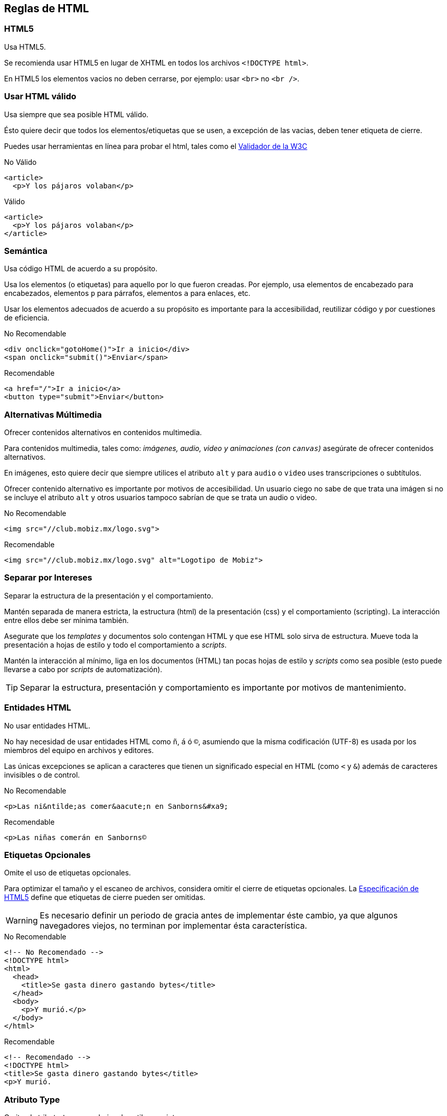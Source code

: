 == Reglas de HTML
=== HTML5
Usa HTML5.

Se recomienda usar HTML5 en lugar de XHTML en todos los archivos `<!DOCTYPE html>`.

En HTML5 los elementos vacios no deben cerrarse, por ejemplo: usar `<br>` no `<br />`.

=== Usar HTML válido
Usa siempre que sea posible HTML válido.

Ésto quiere decir que todos los elementos/etiquetas que se usen, a excepción de las vacias, deben tener etiqueta de cierre.

Puedes usar herramientas en línea para probar el html, tales como el http://validator.w3.org/nu/[Validador de la W3C]

.No Válido
[source,html]
----
<article>
  <p>Y los pájaros volaban</p>
----

.Válido
[source,html]
----
<article>
  <p>Y los pájaros volaban</p>
</article>
----

=== Semántica
Usa código HTML de acuerdo a su propósito.

Usa los elementos (o etiquetas) para aquello por lo que fueron creadas. Por ejemplo, usa elementos de encabezado para encabezados, elementos `p` para párrafos, elementos `a` para enlaces, etc.

Usar los elementos adecuados de acuerdo a su propósito es importante para la accesibilidad, reutilizar código y por cuestiones de eficiencia.

.No Recomendable
[source,html]
----
<div onclick="gotoHome()">Ir a inicio</div>
<span onclick="submit()">Enviar</span>
----

.Recomendable
[source,html]
----
<a href="/">Ir a inicio</a>
<button type="submit">Enviar</button>
----

=== Alternativas Múltimedia
Ofrecer contenidos alternativos en contenidos multimedia.

Para contenidos multimedia, tales como: _imágenes, audio, video y animaciones (con `canvas`)_ asegúrate de ofrecer contenidos alternativos.

En imágenes, esto quiere decir que siempre utilices el atributo `alt` y para `audio` o `video` uses transcripciones o subtítulos.

Ofrecer contenido alternativo es importante por motivos de accesibilidad. Un usuario ciego no sabe de que trata una imágen si no se incluye el atributo `alt` y otros usuarios tampoco sabrían de que se trata un audio o video.

.No Recomendable
[source,html]
----
<img src="//club.mobiz.mx/logo.svg">
----

.Recomendable
[source,html]
----
<img src="//club.mobiz.mx/logo.svg" alt="Logotipo de Mobiz">
----

=== Separar por Intereses
Separar la estructura de la presentación y el comportamiento.

Mantén separada de manera estricta, la estructura (html) de la presentación (css) y el comportamiento (scripting). La interacción entre ellos debe ser mínima también.

Asegurate que los _templates_ y documentos solo contengan HTML y que ese HTML solo sirva de estructura. Mueve toda la presentación a hojas de estilo y todo el comportamiento a _scripts_.

Mantén la interacción al mínimo, liga en los documentos (HTML) tan pocas hojas de estilo y _scripts_ como sea posible (esto puede llevarse a cabo por _scripts_ de automatización).

TIP: Separar la estructura, presentación y comportamiento es importante por motivos de mantenimiento.

=== Entidades HTML
No usar entidades HTML.

No hay necesidad de usar entidades HTML como `&ntilde;`, `&aacute;` ó `&#xa9;`, asumiendo que la misma codificación (UTF-8) es usada por los miembros del equipo en archivos y editores.

Las únicas excepciones se aplican a caracteres que tienen un significado especial en HTML (como `<` y `&`) además de caracteres invisibles o de control.

.No Recomendable
[source,html]
----
<p>Las ni&ntilde;as comer&aacute;n en Sanborns&#xa9;
----

.Recomendable
[source,html]
----
<p>Las niñas comerán en Sanborns©
----

=== Etiquetas Opcionales
Omite el uso de etiquetas opcionales.

Para optimizar el tamaño y el escaneo de archivos, considera omitir el cierre de etiquetas opcionales. La http://www.whatwg.org/specs/web-apps/current-work/multipage/syntax.html#syntax-tag-omission[Especificación de HTML5] define que etiquetas de cierre pueden ser omitidas.

WARNING: Es necesario definir un periodo de gracia antes de implementar éste cambio, ya que algunos navegadores viejos, no terminan por implementar ésta característica.

.No Recomendable
[source,html]
----
<!-- No Recomendado -->
<!DOCTYPE html>
<html>
  <head>
    <title>Se gasta dinero gastando bytes</title>
  </head>
  <body>
    <p>Y murió.</p>
  </body>
</html>
----

.Recomendable
[source,html]
----
<!-- Recomendado -->
<!DOCTYPE html>
<title>Se gasta dinero gastando bytes</title>
<p>Y murió.
----

=== Atributo Type
Omite el atributo `type` para hojas de estilo y _scripts_

No uses el atributo `type` en hojas de estilo (a menos de que no uses css) y _scripts_ (a menos de que no uses javascript).

Usar éstos atributos no es necesario en HTML5, ya que define a `text/css` y `text/javascripts` como _defaults_. Ésto es aplicable incluso para navegadores viejos.

.No Recomendable
[source,css]
----
<!-- No Recomendable -->
<link rel="stylesheet" href="//maxcdn.bootstrapcdn.com/font-awesome/4.2.0/css/font-awesome.min.css" type="text/css">
----

.Recomendable
[source,html]
----
<!-- Recomendable -->
<link rel="stylesheet" href="//maxcdn.bootstrapcdn.com/font-awesome/4.2.0/css/font-awesome.min.css">
----

=== Orden de los Atributos
Los atributos de elementos HTML deben llevar orden.

Para facilitar la lectura del código HTML los atributos de los elementos deben llevar orden.

* `class`
* `id`, `name`
* `data-*`
* `src`, `for`, `type`, `href`, `value`
* `title`, `alt`
* `aria-*`, `role`

Las clases son útiles para crear elementos reusables, así que vienen primero. Los _ids_ son muy específicos y deberían usarse pocas veces (p.e. marcadores en la página), por eso vienen segundo.

=== Reglas Generales de Formato
Usar una nueva línea por cada elemento de bloque (como `div` o `p`), lista o tabla; además aplica indentación por cada hijo.

Independientemente del estilo que se le aplique al elemento, pon cada elemento de bloque, lista o tabla en una nueva línea.

Además, agrega indentación (de cuatro espacios) por cada hijo de los elementos (tabla, lista o bloque).

TIP: Haciendo esto es más fácil leer y manetener el código.

=== Comillas en HTML
Usar comillas dobles en los atributos de los elementos.

Usa siempre comillas dobles `"` en lugar de simples `'` alrededor de los valores de un atributo.

.No Recomendable
[source,css]
----
<!-- No Recomendable -->
<p class='parrafo'> Y lloró
----

.Recomendable
[source,html]
----
<!-- Recomendable -->
<p class="parrafo"> Y lloró
----
